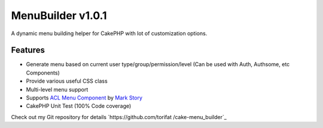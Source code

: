 MenuBuilder v1.0.1
==================

A dynamic menu building helper for CakePHP with lot of customization
options.


Features
--------

+ Generate menu based on current user type/group/permission/level (Can
  be used with Auth, Authsome, etc Components)
+ Provide various useful CSS class
+ Multi-level menu support
+ Supports `ACL Menu Component`_ by `Mark Story`_
+ CakePHP Unit Test (100% Code coverage)

Check out my Git repository for details `https://github.com/torifat
/cake-menu_builder`_


.. _ACL Menu Component: http://mark-story.com/posts/view/acl-menu-component
.. _Mark Story: http://mark-story.com/
.. _https://github.com/torifat/cake-menu_builder: https://github.com/torifat/cake-menu_builder

.. author:: rifat
.. categories:: articles, helpers
.. tags:: menu helper,menu,dynamic menu,Helpers

